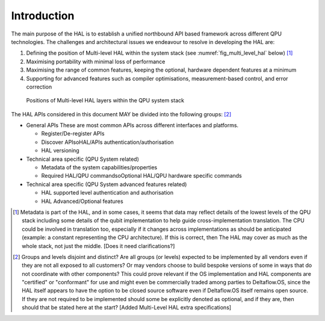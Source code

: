 .. title:: general

Introduction
------------

The main purpose of the HAL is to establish a unified northbound API based 
framework across different QPU technologies.
The challenges and architectural issues we endeavour to resolve in developing 
the HAL are:

#. Defining the position of Multi-level HAL within the system stack (see :numref:`fig_multi_level_hal` below) [1]_

#. Maximising portability with minimal loss of performance

#. Maximising the range of common features, keeping the optional, hardware dependent features at a minimum

#. Supporting for advanced features such as compiler optimisations, measurement-based control, and error correction

.. _fig_multi_level_hal:

.. figure:: ./images/image1.png

  Positions of Multi-level HAL layers within the QPU system stack 


The HAL APIs considered in this document MAY be divided into the following groups: [2]_ 

* General APIs
  These are most common APIs across different interfaces and platforms.

  * Register/De-register APIs
  
  * Discover APIsoHAL/APIs authentication/authorisation
  * HAL versioning

* Technical area specific (QPU System related)

  * Metadata of the system capabilities/properties

  * Required HAL/QPU commandsoOptional HAL/QPU hardware specific commands

* Technical area specific (QPU System advanced features related)

  * HAL supported level authentication and authorisation

  * HAL Advanced/Optional features

.. [1]	Metadata is part of the HAL, and in some cases, it seems that data may reflect details of the lowest levels of the QPU stack including some details of the qubit implementation to help guide cross-implementation translation. The CPU could be involved in translation too, especially if it changes across implementations as should be anticipated (example: a constant representing the CPU architecture). If this is correct, then The HAL may cover as much as the whole stack, not just the middle. [Does it need clarifications?]

.. [2]	Groups and levels disjoint and distinct? Are all groups (or levels) expected to be implemented by all vendors even if they are not all exposed to all customers? Or may vendors choose to build bespoke versions of some in ways that do not coordinate with other components? This could prove relevant if the OS implementation and HAL components are "certified" or "conformant" for use and might even be commercially traded among parties to Deltaflow.OS, since the HAL itself appears to have the option to be closed source software even if Deltaflow.OS itself remains open source. If they are not required to be implemented should some be explicitly denoted as optional, and if they are, then should that be stated here at the start? [Added Multi-Level HAL extra specifications]
